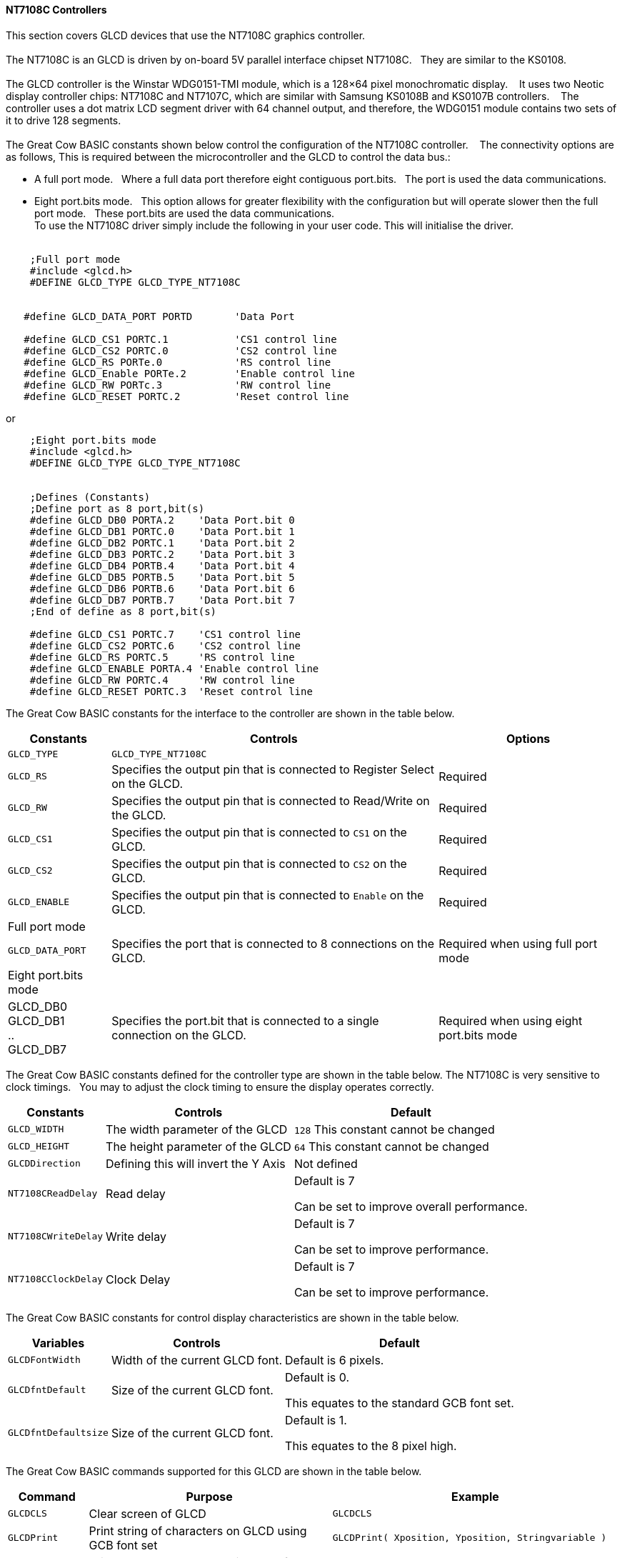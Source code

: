 // updated 13/04/19 to include 8 bit port definition.
==== NT7108C Controllers

This section covers GLCD devices that use the NT7108C graphics controller.
{empty} +
{empty} +
The NT7108C is an GLCD is driven by on-board 5V parallel interface chipset NT7108C.&#160;&#160;&#160;They are similar to the KS0108.
{empty} +
{empty} +
The GLCD controller is the Winstar WDG0151-TMI module, which is a 128×64 pixel monochromatic display.&#160;&#160;&#160;
It uses two Neotic display controller chips: NT7108C and NT7107C, which are similar with Samsung KS0108B and KS0107B controllers.&#160;&#160;&#160;
The controller uses a dot matrix LCD segment driver with 64 channel output, and therefore, the WDG0151 module contains two sets of it to drive 128 segments.
{empty} +
{empty} +
The Great Cow BASIC constants shown below control the configuration of the NT7108C controller.&#160;&#160;&#160;
The connectivity options are as follows, This is required between the microcontroller and the GLCD to control the data bus.:

- A  full port mode.{nbsp}{nbsp} Where a full data port therefore eight contiguous port.bits.{nbsp}{nbsp}  The port is used the data communications.
- Eight port.bits mode.{nbsp}{nbsp}  This option allows for greater flexibility with the configuration but will operate slower then the full port mode.{nbsp}{nbsp}    These port.bits are used the data communications.
{empty} +
To use the NT7108C driver simply include the following in your user code.  This will initialise the driver.
{empty} +
{empty} +
----
    ;Full port mode
    #include <glcd.h>
    #DEFINE GLCD_TYPE GLCD_TYPE_NT7108C


   #define GLCD_DATA_PORT PORTD       'Data Port

   #define GLCD_CS1 PORTC.1           'CS1 control line
   #define GLCD_CS2 PORTC.0           'CS2 control line
   #define GLCD_RS PORTe.0            'RS control line
   #define GLCD_Enable PORTe.2        'Enable control line
   #define GLCD_RW PORTc.3            'RW control line
   #define GLCD_RESET PORTC.2         'Reset control line

----

or

----
    ;Eight port.bits mode
    #include <glcd.h>
    #DEFINE GLCD_TYPE GLCD_TYPE_NT7108C


    ;Defines (Constants)
    ;Define port as 8 port,bit(s)
    #define GLCD_DB0 PORTA.2    'Data Port.bit 0
    #define GLCD_DB1 PORTC.0    'Data Port.bit 1
    #define GLCD_DB2 PORTC.1    'Data Port.bit 2
    #define GLCD_DB3 PORTC.2    'Data Port.bit 3
    #define GLCD_DB4 PORTB.4    'Data Port.bit 4
    #define GLCD_DB5 PORTB.5    'Data Port.bit 5
    #define GLCD_DB6 PORTB.6    'Data Port.bit 6
    #define GLCD_DB7 PORTB.7    'Data Port.bit 7
    ;End of define as 8 port,bit(s)
    
    #define GLCD_CS1 PORTC.7    'CS1 control line
    #define GLCD_CS2 PORTC.6    'CS2 control line
    #define GLCD_RS PORTC.5     'RS control line
    #define GLCD_ENABLE PORTA.4 'Enable control line
    #define GLCD_RW PORTC.4     'RW control line
    #define GLCD_RESET PORTC.3  'Reset control line
    
----


The Great Cow BASIC constants for the interface to the controller are shown in the table below.

[cols="2,4,4", options="header,autowidth"]
|===
|*Constants*
|*Controls*
|*Options*

|`GLCD_TYPE`
|`GLCD_TYPE_NT7108C`
|

|`GLCD_RS`
|Specifies the output pin that is connected to Register Select on the
GLCD.
|Required

|`GLCD_RW`
|Specifies the output pin that is connected to Read/Write on the GLCD.

|Required

|`GLCD_CS1`
|Specifies the output pin that is connected to `CS1` on the GLCD.
|Required

|`GLCD_CS2`
|Specifies the output pin that is connected to `CS2` on the GLCD.
|Required

|`GLCD_ENABLE`
|Specifies the output pin that is connected to `Enable` on the GLCD.
|Required

|Full port mode
|
|

|`GLCD_DATA_PORT`
|Specifies the port that is connected to 8 connections on the GLCD.
|Required when using full port mode

|Eight port.bits mode
|
|

|GLCD_DB0 +
GLCD_DB1 +
.. +
GLCD_DB7
|Specifies the port.bit that is connected to a single connection on the GLCD.
|Required when using eight port.bits mode

|===



The Great Cow BASIC constants defined for the controller type are shown in the table below.  The NT7108C is very sensitive to clock timings.&#160;&#160;&#160;You may to adjust the clock timing to ensure the display operates correctly.




[cols="1,1,^1", options="header,autowidth"]
|===
|*Constants*
|*Controls*
|*Default*

|`GLCD_WIDTH`
|The width parameter of the GLCD
|`128`
This constant cannot be changed

|`GLCD_HEIGHT`
|The height parameter of the GLCD
|`64`
This constant cannot be changed

|`GLCDDirection`
|Defining this will invert the Y Axis
|Not defined


|`NT7108CReadDelay`
|Read delay
|Default is 7

Can be set to improve overall performance.

|`NT7108CWriteDelay`
|Write delay
|Default is 7

Can be set to improve performance.

|`NT7108CClockDelay`
|Clock Delay
|Default is 7

Can be set to improve performance.
|===

The Great Cow BASIC constants for control display characteristics are shown in the table below.


[cols="1,1,^1", options="header,autowidth"]
|===
|*Variables*
|*Controls*
|*Default*

|`GLCDFontWidth`
|Width of the current GLCD font.
|Default is 6 pixels.

|`GLCDfntDefault`
|Size of the current GLCD font.
|Default is 0.

This equates to the standard GCB font set.

|`GLCDfntDefaultsize`
|Size of the current GLCD font.
|Default is 1.

This equates to the 8 pixel high.
|===



The Great Cow BASIC commands supported for this GLCD are shown in the
table below.
[cols=3, options="header,autowidth"]
|===
|*Command*
|*Purpose*
|*Example*

|`GLCDCLS`
|Clear screen of GLCD
|`GLCDCLS`

|`GLCDPrint`
|Print string of characters on GLCD using GCB font set
|`GLCDPrint( Xposition, Yposition, Stringvariable )`

|`GLCDDrawChar`
|Print character on GLCD using GCB font set
|`GLCDDrawChar( Xposition, Yposition, CharCode )`

|`GLCDDrawString`
|Print characters on GLCD using GCB font set
|`GLCDDrawString( Xposition, Yposition, Stringvariable )`

|`Box`
|Draw a box on the GLCD to a specific size
|`Box ( Xposition1, Yposition1, Xposition2, Yposition2, [Optional In
LineColour as 0 or 1] )`

|`FilledBox`
|Draw a box on the GLCD to a specific size that is filled with the
foreground colour.
|`FilledBox (Xposition1, Yposition1, Xposition2, Yposition2, [Optional In
LineColour 0 or 1] )`

|`Line`
|Draw a line on the GLCD to a specific length that is filled with the
specific attribute.
|`Line ( Xposition1, Yposition1, Xposition2, Yposition2, [Optional In
LineColour 0 or 1] )`

|`PSet`
|Set a pixel on the GLCD at a specific position that is set with the
specific attribute.
|`PSet(Xposition, Yposition, Pixel Colour 0 or 1)`

|`GLCDWriteByte`
|Set a byte value to the controller, see the datasheet for usage.
|`GLCDWriteByte ( LCDByte)`

|`GLCDReadByte`
|Read a byte value from the controller, see the datasheet for usage.
|`bytevariable = GLCDReadByte`
|===
For a NT7108C datasheet, please refer
http://www.farnell.com/datasheets/1878006.pdf[here.]

This example shows how to drive a NT7108C based Graphic LCD module with
the built in commands of Great Cow BASIC. See https://github.com/Anobium/Great-Cow-BASIC-Demonstration-Sources/[Graphic LCD] for
details, this is an external web site.


----
  ;Chip Settings
  #chip 16F1939,32
  #option explicit
  #config Osc = INT, MCLRE_On

   #include <glcd.h>
   #define GLCD_TYPE GLCD_TYPE_NT7108C               ' Specify the GLCD type
   #define GLCDDirection 0                           ' Flip the GLCD   0 do not flip, 1 flip

   'Setup the device
   #define GLCD_CS1 PORTC.1    'D12 to actually since CS1, CS2 can be reversed on some devices
   #define GLCD_CS2 PORTC.0
   #define GLCD_DATA_PORT PORTD
   #define GLCD_RS PORTe.0
   #define GLCD_Enable PORTe.2
   #define GLCD_RW PORTc.3
   #define GLCD_RESET PORTC.2

   GLCDPrint ( 4,   1, "Great Cow BASIC 2019")                                ; Print some text

   Box  0, 0, 127, 10
   Line 63, 10, 63, 63
   Line 0, 37, 127, 37
   Circle 63, 37, 15

   End
----



*For more help, see*
<<_glcdcls,GLCDCLS>>, <<_glcddrawchar,GLCDDrawChar>>, <<_glcdprint,GLCDPrint>>, <<_glcdreadbyte,GLCDReadByte>>, <<_glcdwritebyte,GLCDWriteByte>> or <<_pset,Pset>>

Supported in <GLCD.H>

